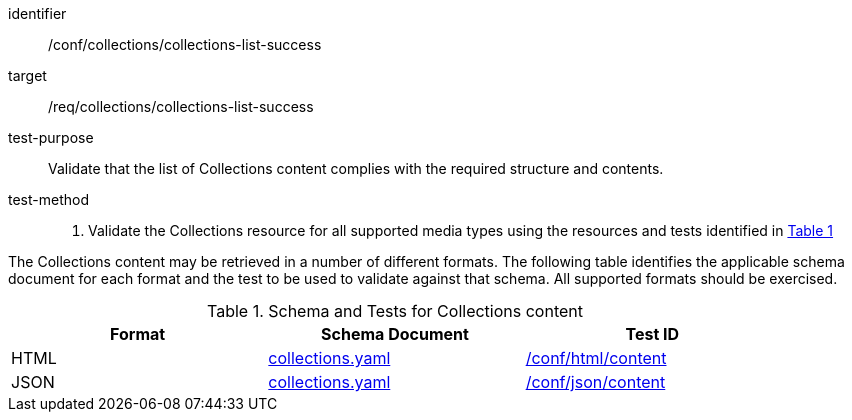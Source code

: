 [[ats_collections_collections-list-success]]
[abstract_test]
====
[%metadata]
identifier:: /conf/collections/collections-list-success
target:: /req/collections/collections-list-success
test-purpose:: Validate that the list of Collections content complies with the required structure and contents.
test-method::
+
--
. Validate the Collections resource for all supported media types using the resources and tests identified in <<collections-metadata-schema>>
--
====

The Collections content may be retrieved in a number of different formats.
The following table identifies the applicable schema document for each format and the test to be used to validate against that schema. All supported formats should be exercised.

[#collections-metadata-schema,reftext='{table-caption} {counter:table-num}']
.Schema and Tests for Collections content
[width="90%",cols="3",options="header"]
|===
|Format |Schema Document |Test ID
|HTML |link:https://github.com/opengeospatial/ogcapi-common/blob/master/collections/openapi/schemas/common-geodata/collections.yaml[collections.yaml] |<<ats_html_content,/conf/html/content>>
|JSON |link:https://github.com/opengeospatial/ogcapi-common/blob/master/collections/openapi/schemas/common-geodata/collections.yaml[collections.yaml] |<<ats_json_content,/conf/json/content>>
|===
